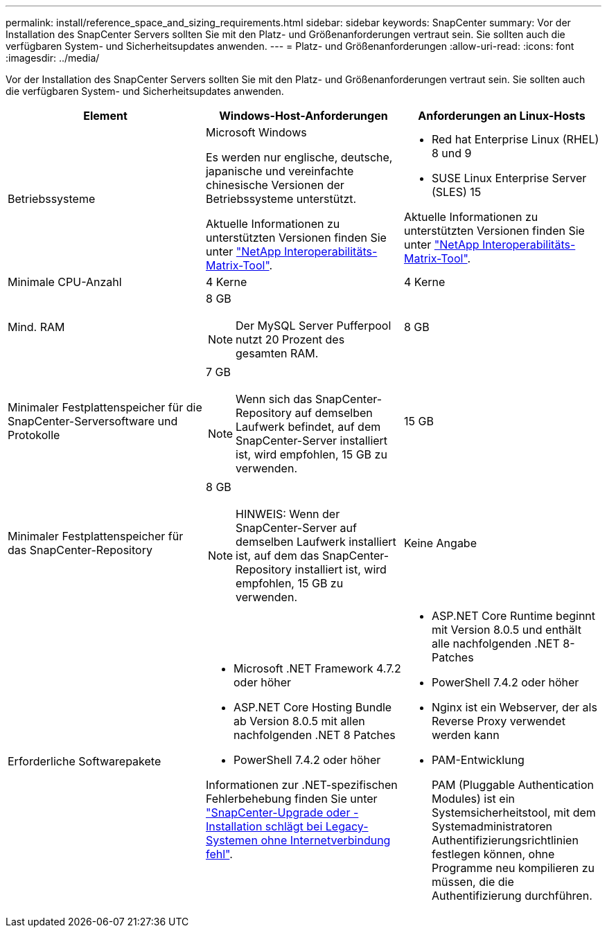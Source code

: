 ---
permalink: install/reference_space_and_sizing_requirements.html 
sidebar: sidebar 
keywords: SnapCenter 
summary: Vor der Installation des SnapCenter Servers sollten Sie mit den Platz- und Größenanforderungen vertraut sein. Sie sollten auch die verfügbaren System- und Sicherheitsupdates anwenden. 
---
= Platz- und Größenanforderungen
:allow-uri-read: 
:icons: font
:imagesdir: ../media/


[role="lead"]
Vor der Installation des SnapCenter Servers sollten Sie mit den Platz- und Größenanforderungen vertraut sein. Sie sollten auch die verfügbaren System- und Sicherheitsupdates anwenden.

|===
| Element | Windows-Host-Anforderungen | Anforderungen an Linux-Hosts 


 a| 
Betriebssysteme
 a| 
Microsoft Windows

Es werden nur englische, deutsche, japanische und vereinfachte chinesische Versionen der Betriebssysteme unterstützt.

Aktuelle Informationen zu unterstützten Versionen finden Sie unter https://imt.netapp.com/matrix/imt.jsp?components=121033;&solution=1258&isHWU&src=IMT["NetApp Interoperabilitäts-Matrix-Tool"^].
 a| 
* Red hat Enterprise Linux (RHEL) 8 und 9
* SUSE Linux Enterprise Server (SLES) 15


Aktuelle Informationen zu unterstützten Versionen finden Sie unter https://imt.netapp.com/matrix/imt.jsp?components=121032;&solution=1258&isHWU&src=IMT["NetApp Interoperabilitäts-Matrix-Tool"^].



 a| 
Minimale CPU-Anzahl
 a| 
4 Kerne
 a| 
4 Kerne



 a| 
Mind. RAM
 a| 
8 GB


NOTE: Der MySQL Server Pufferpool nutzt 20 Prozent des gesamten RAM.
 a| 
8 GB



 a| 
Minimaler Festplattenspeicher für die SnapCenter-Serversoftware und Protokolle
 a| 
7 GB


NOTE: Wenn sich das SnapCenter-Repository auf demselben Laufwerk befindet, auf dem SnapCenter-Server installiert ist, wird empfohlen, 15 GB zu verwenden.
 a| 
15 GB



 a| 
Minimaler Festplattenspeicher für das SnapCenter-Repository
 a| 
8 GB


NOTE: HINWEIS: Wenn der SnapCenter-Server auf demselben Laufwerk installiert ist, auf dem das SnapCenter-Repository installiert ist, wird empfohlen, 15 GB zu verwenden.
 a| 
Keine Angabe



 a| 
Erforderliche Softwarepakete
 a| 
* Microsoft .NET Framework 4.7.2 oder höher
* ASP.NET Core Hosting Bundle ab Version 8.0.5 mit allen nachfolgenden .NET 8 Patches
* PowerShell 7.4.2 oder höher


Informationen zur .NET-spezifischen Fehlerbehebung finden Sie unter https://kb.netapp.com/Advice_and_Troubleshooting/Data_Protection_and_Security/SnapCenter/SnapCenter_upgrade_or_install_fails_with_%22This_KB_is_not_related_to_the_OS%22["SnapCenter-Upgrade oder -Installation schlägt bei Legacy-Systemen ohne Internetverbindung fehl"^].
 a| 
* ASP.NET Core Runtime beginnt mit Version 8.0.5 und enthält alle nachfolgenden .NET 8-Patches
* PowerShell 7.4.2 oder höher
* Nginx ist ein Webserver, der als Reverse Proxy verwendet werden kann
* PAM-Entwicklung
+
PAM (Pluggable Authentication Modules) ist ein Systemsicherheitstool, mit dem Systemadministratoren Authentifizierungsrichtlinien festlegen können, ohne Programme neu kompilieren zu müssen, die die Authentifizierung durchführen.



|===